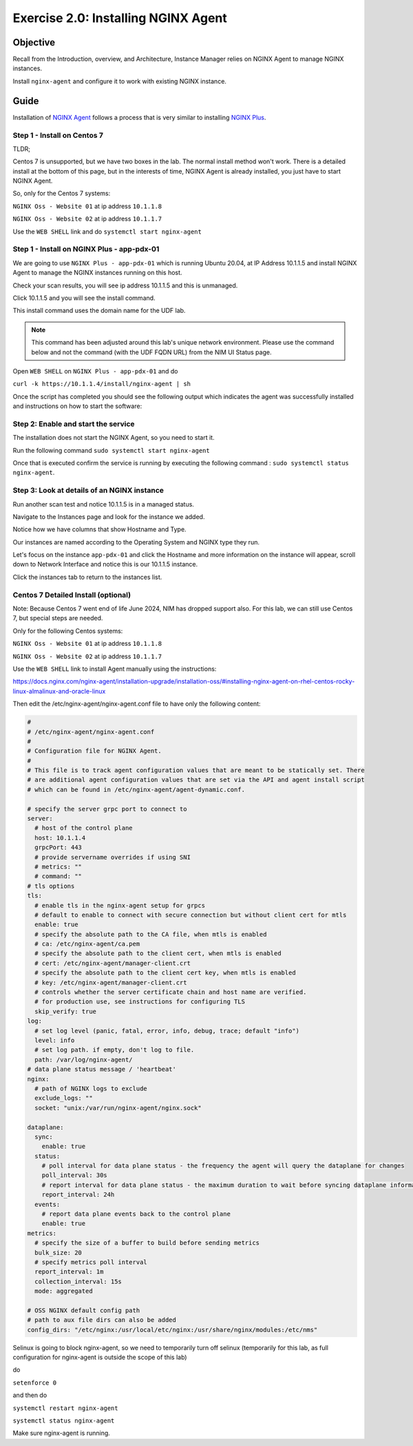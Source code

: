 .. _2.0-install-agent:

Exercise 2.0: Installing NGINX Agent
####################################

Objective
=========

Recall from the Introduction, overview, and Architecture, Instance Manager relies on NGINX Agent to manage NGINX instances.

Install ``nginx-agent`` and configure it to work with existing NGINX instance.


Guide
=====

Installation of `NGINX Agent <https://docs.nginx.com/nginx-instance-manager/getting-started/agent/>`__ 
follows a process that is very similar to installing 
`NGINX Plus <https://docs.nginx.com/nginx/admin-guide/installing-nginx/installing-nginx-plus/>`__.


Step 1 - Install on Centos 7 
------

TLDR;

Centos 7 is unsupported, but we have two boxes in the lab.
The normal install method won't work.
There is a detailed install at the bottom of this page, but in the interests of time, NGINX Agent is already installed, you just have to start NGINX Agent.

So, only for the Centos 7 systems:

``NGINX Oss - Website 01`` at ip address ``10.1.1.8``

``NGINX Oss - Website 02`` at ip address ``10.1.1.7``

Use the ``WEB SHELL`` link and do ``systemctl start nginx-agent``

Step 1 - Install on NGINX Plus - app-pdx-01 
------

We are going to use ``NGINX Plus - app-pdx-01`` which is running Ubuntu 20.04, at IP Address 10.1.1.5 and install NGINX Agent to manage the NGINX instances running on this host.

Check your scan results, you will see ip address 10.1.1.5 and this is unmanaged.

Click 10.1.1.5 and you will see the install command. 

This install command uses the domain name for the UDF lab.

.. note::

   This command has been adjusted around this lab's unique network environment. Please use the command below and not the command (with the UDF FQDN URL) from the NIM UI Status page.

Open ``WEB SHELL`` on ``NGINX Plus - app-pdx-01`` and do

``curl -k https://10.1.1.4/install/nginx-agent | sh``

Once the script has completed you should see the following output which indicates the agent was successfully installed and instructions on how to start the software:

.. image:: ../module2/agent_complete.png


Step 2: Enable and start the service
------------------------------------------------
The installation does not start the NGINX Agent, so you need to start it.

Run the following command ``sudo systemctl start nginx-agent``

Once that is executed confirm the service is running by executing the following command :
``sudo systemctl status nginx-agent``. 

.. image:: ../module2/enable_agent.png


Step 3: Look at details of an NGINX instance 
--------------------------------------------

Run another scan test and notice 10.1.1.5 is in a managed status.

Navigate to the Instances page and look for the instance we added.

Notice how we have columns that show Hostname and Type. 

Our instances are named according to the Operating System and NGINX type they run.

Let's focus on the instance ``app-pdx-01`` and click the Hostname and more information on the instance will appear, scroll down to Network Interface and notice this is our 10.1.1.5 instance.

Click the instances tab to return to the instances list.

Centos 7 Detailed Install (optional)
------

Note: Because Centos 7 went end of life June 2024, NIM has dropped support also.  For this lab, we can still use Centos 7, but special steps are needed.

Only for the following Centos systems:

``NGINX Oss - Website 01`` at ip address ``10.1.1.8``

``NGINX Oss - Website 02`` at ip address ``10.1.1.7``


Use the ``WEB SHELL`` link to install Agent manually using the instructions:

https://docs.nginx.com/nginx-agent/installation-upgrade/installation-oss/#installing-nginx-agent-on-rhel-centos-rocky-linux-almalinux-and-oracle-linux

Then edit the /etc/nginx-agent/nginx-agent.conf file to have only the following content:

.. code-block:: nginx

  #
  # /etc/nginx-agent/nginx-agent.conf
  #
  # Configuration file for NGINX Agent.
  #
  # This file is to track agent configuration values that are meant to be statically set. There  
  # are additional agent configuration values that are set via the API and agent install script
  # which can be found in /etc/nginx-agent/agent-dynamic.conf. 
  
  # specify the server grpc port to connect to
  server:
    # host of the control plane
    host: 10.1.1.4
    grpcPort: 443
    # provide servername overrides if using SNI
    # metrics: ""
    # command: ""
  # tls options
  tls:
    # enable tls in the nginx-agent setup for grpcs
    # default to enable to connect with secure connection but without client cert for mtls
    enable: true
    # specify the absolute path to the CA file, when mtls is enabled
    # ca: /etc/nginx-agent/ca.pem
    # specify the absolute path to the client cert, when mtls is enabled
    # cert: /etc/nginx-agent/manager-client.crt
    # specify the absolute path to the client cert key, when mtls is enabled
    # key: /etc/nginx-agent/manager-client.crt
    # controls whether the server certificate chain and host name are verified.
    # for production use, see instructions for configuring TLS
    skip_verify: true
  log:
    # set log level (panic, fatal, error, info, debug, trace; default "info")
    level: info
    # set log path. if empty, don't log to file.
    path: /var/log/nginx-agent/
  # data plane status message / 'heartbeat'
  nginx:
    # path of NGINX logs to exclude
    exclude_logs: ""
    socket: "unix:/var/run/nginx-agent/nginx.sock"
  
  dataplane:
    sync: 
      enable: true
    status:
      # poll interval for data plane status - the frequency the agent will query the dataplane for changes
      poll_interval: 30s
      # report interval for data plane status - the maximum duration to wait before syncing dataplane information if no updates have being observed
      report_interval: 24h
    events:
      # report data plane events back to the control plane
      enable: true
  metrics:
    # specify the size of a buffer to build before sending metrics
    bulk_size: 20
    # specify metrics poll interval
    report_interval: 1m
    collection_interval: 15s
    mode: aggregated
  
  # OSS NGINX default config path
  # path to aux file dirs can also be added
  config_dirs: "/etc/nginx:/usr/local/etc/nginx:/usr/share/nginx/modules:/etc/nms"

Selinux is going to block nginx-agent, so we need to temporarily  turn off selinux (temporarily for this lab, as full configuration for nginx-agent is outside the scope of this lab)

do 


``setenforce 0``

and then do 

``systemctl restart nginx-agent``

``systemctl status nginx-agent``

Make sure nginx-agent is running.


